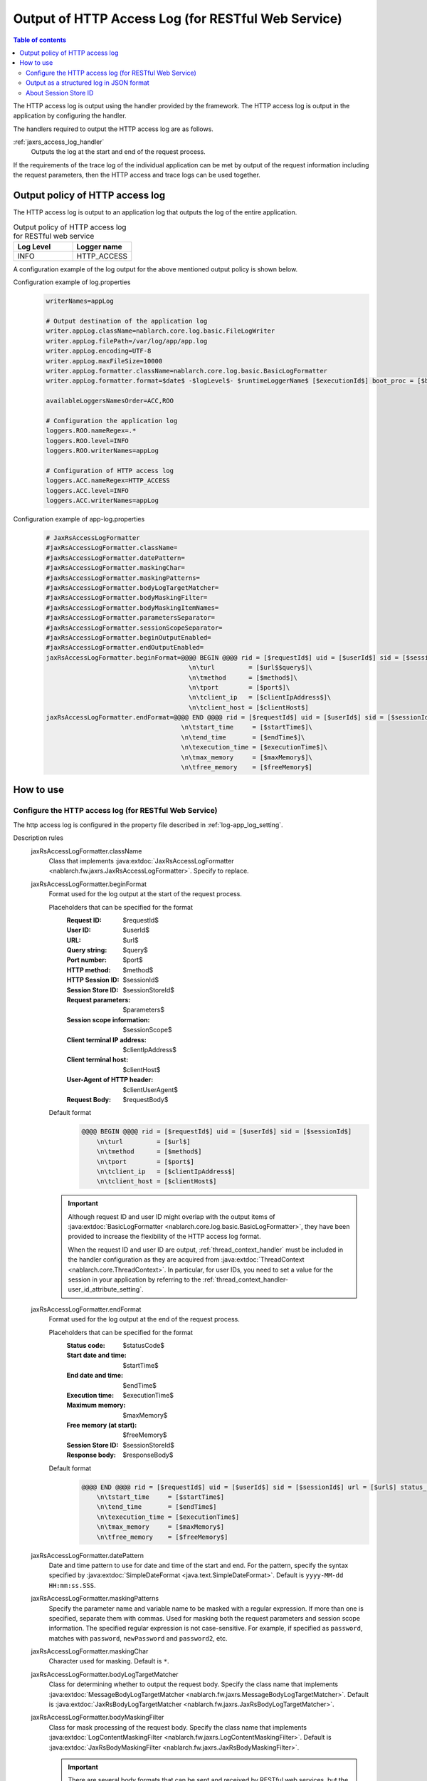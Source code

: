 .. _jaxrs_access_log:

Output of HTTP Access Log (for RESTful Web Service)
=====================================================

.. contents:: Table of contents
  :depth: 3
  :local:

The HTTP access log is output using the handler provided by the framework.
The HTTP access log is output in the application by configuring the handler.

The handlers required to output the HTTP access log are as follows.

:ref:`jaxrs_access_log_handler`
  Outputs the log at the start and end of the request process.

If the requirements of the trace log of the individual application can be met by output of the request information including the request parameters,
then the HTTP access and trace logs can be used together.

Output policy of HTTP access log
------------------------------------------------------
The HTTP access log is output to an application log that outputs the log of the entire application.

.. list-table:: Output policy of HTTP access log for RESTful web service
   :header-rows: 1
   :class: white-space-normal
   :widths: 15,15

   * - Log Level
     - Logger name

   * - INFO
     - HTTP_ACCESS

A configuration example of the log output for the above mentioned output policy is shown below.

Configuration example of log.properties
 .. code-block:: properties

  writerNames=appLog

  # Output destination of the application log
  writer.appLog.className=nablarch.core.log.basic.FileLogWriter
  writer.appLog.filePath=/var/log/app/app.log
  writer.appLog.encoding=UTF-8
  writer.appLog.maxFileSize=10000
  writer.appLog.formatter.className=nablarch.core.log.basic.BasicLogFormatter
  writer.appLog.formatter.format=$date$ -$logLevel$- $runtimeLoggerName$ [$executionId$] boot_proc = [$bootProcess$] proc_sys = [$processingSystem$] req_id = [$requestId$] usr_id = [$userId$] $message$$information$$stackTrace$

  availableLoggersNamesOrder=ACC,ROO

  # Configuration the application log
  loggers.ROO.nameRegex=.*
  loggers.ROO.level=INFO
  loggers.ROO.writerNames=appLog

  # Configuration of HTTP access log
  loggers.ACC.nameRegex=HTTP_ACCESS
  loggers.ACC.level=INFO
  loggers.ACC.writerNames=appLog

Configuration example of app-log.properties
 .. code-block:: properties

  # JaxRsAccessLogFormatter
  #jaxRsAccessLogFormatter.className=
  #jaxRsAccessLogFormatter.datePattern=
  #jaxRsAccessLogFormatter.maskingChar=
  #jaxRsAccessLogFormatter.maskingPatterns=
  #jaxRsAccessLogFormatter.bodyLogTargetMatcher=
  #jaxRsAccessLogFormatter.bodyMaskingFilter=
  #jaxRsAccessLogFormatter.bodyMaskingItemNames=
  #jaxRsAccessLogFormatter.parametersSeparator=
  #jaxRsAccessLogFormatter.sessionScopeSeparator=
  #jaxRsAccessLogFormatter.beginOutputEnabled=
  #jaxRsAccessLogFormatter.endOutputEnabled=
  jaxRsAccessLogFormatter.beginFormat=@@@@ BEGIN @@@@ rid = [$requestId$] uid = [$userId$] sid = [$sessionId$]\
                                        \n\turl         = [$url$$query$]\
                                        \n\tmethod      = [$method$]\
                                        \n\tport        = [$port$]\
                                        \n\tclient_ip   = [$clientIpAddress$]\
                                        \n\tclient_host = [$clientHost$]
  jaxRsAccessLogFormatter.endFormat=@@@@ END @@@@ rid = [$requestId$] uid = [$userId$] sid = [$sessionId$] url = [$url$$query$] method = [$method$] status_code = [$statusCode$]\
                                      \n\tstart_time     = [$startTime$]\
                                      \n\tend_time       = [$endTime$]\
                                      \n\texecution_time = [$executionTime$]\
                                      \n\tmax_memory     = [$maxMemory$]\
                                      \n\tfree_memory    = [$freeMemory$]

How to use
--------------------------------------------------

.. _jaxrs_access_log-setting:

Configure the HTTP access log (for RESTful Web Service)
~~~~~~~~~~~~~~~~~~~~~~~~~~~~~~~~~~~~~~~~~~~~~~~~~~~~~~~~~~
The http access log is configured in the property file described in :ref:`log-app_log_setting`.

Description rules
 \

 jaxRsAccessLogFormatter.className
  Class that implements :java:extdoc:`JaxRsAccessLogFormatter <nablarch.fw.jaxrs.JaxRsAccessLogFormatter>`.
  Specify to replace.

 .. _jaxrs_access_log-prop_begin_format:

 jaxRsAccessLogFormatter.beginFormat
  Format used for the log output at the start of the request process.

  Placeholders that can be specified for the format
   :Request ID: $requestId$
   :User ID: $userId$
   :URL: $url$
   :Query string: $query$
   :Port number: $port$
   :HTTP method: $method$
   :HTTP Session ID: $sessionId$
   :Session Store ID: $sessionStoreId$
   :Request parameters: $parameters$
   :Session scope information: $sessionScope$
   :Client terminal IP address: $clientIpAddress$
   :Client terminal host: $clientHost$
   :User-Agent of HTTP header: $clientUserAgent$
   :Request Body: $requestBody$

  Default format
   .. code-block:: bash

    @@@@ BEGIN @@@@ rid = [$requestId$] uid = [$userId$] sid = [$sessionId$]
        \n\turl         = [$url$]
        \n\tmethod      = [$method$]
        \n\tport        = [$port$]
        \n\tclient_ip   = [$clientIpAddress$]
        \n\tclient_host = [$clientHost$]

  .. important::
   Although request ID and user ID might overlap with the output items of  :java:extdoc:`BasicLogFormatter <nablarch.core.log.basic.BasicLogFormatter>`,
   they have been provided to increase the flexibility of the HTTP access log format.

   When the request ID and user ID are output,
   :ref:`thread_context_handler` must be included in the handler configuration as they are acquired
   from :java:extdoc:`ThreadContext <nablarch.core.ThreadContext>`.
   In particular, for user IDs, you need to set a value for the session in your application
   by referring to the :ref:`thread_context_handler-user_id_attribute_setting`.

 .. _jaxrs_access_log-prop_end_format:

 jaxRsAccessLogFormatter.endFormat
  Format used for the log output at the end of the request process.

  Placeholders that can be specified for the format
   :Status code: $statusCode$
   :Start date and time: $startTime$
   :End date and time: $endTime$
   :Execution time: $executionTime$
   :Maximum memory: $maxMemory$
   :Free memory (at start): $freeMemory$
   :Session Store ID: $sessionStoreId$
   :Response body: $responseBody$

  Default format
   .. code-block:: bash

    @@@@ END @@@@ rid = [$requestId$] uid = [$userId$] sid = [$sessionId$] url = [$url$] status_code = [$statusCode$]
        \n\tstart_time     = [$startTime$]
        \n\tend_time       = [$endTime$]
        \n\texecution_time = [$executionTime$]
        \n\tmax_memory     = [$maxMemory$]
        \n\tfree_memory    = [$freeMemory$]

 jaxRsAccessLogFormatter.datePattern
  Date and time pattern to use for date and time of the start and end.
  For the pattern, specify the syntax specified by :java:extdoc:`SimpleDateFormat <java.text.SimpleDateFormat>`.
  Default is ``yyyy-MM-dd HH:mm:ss.SSS``.

 jaxRsAccessLogFormatter.maskingPatterns
  Specify the parameter name and variable name to be masked with a regular expression.
  If more than one is specified, separate them with commas.
  Used for masking both the request parameters and session scope information.
  The specified regular expression is not case-sensitive.
  For example, if specified as \ ``password``\, matches with ``password``, ``newPassword`` and ``password2``, etc.

 jaxRsAccessLogFormatter.maskingChar
  Character used for masking. Default is ``*``.

 jaxRsAccessLogFormatter.bodyLogTargetMatcher
  Class for determining whether to output the request body.
  Specify the class name that implements :java:extdoc:`MessageBodyLogTargetMatcher <nablarch.fw.jaxrs.MessageBodyLogTargetMatcher>`.
  Default is :java:extdoc:`JaxRsBodyLogTargetMatcher <nablarch.fw.jaxrs.JaxRsBodyLogTargetMatcher>`.

 jaxRsAccessLogFormatter.bodyMaskingFilter
  Class for mask processing of the request body.
  Specify the class name that implements :java:extdoc:`LogContentMaskingFilter <nablarch.fw.jaxrs.LogContentMaskingFilter>`.
  Default is :java:extdoc:`JaxRsBodyMaskingFilter <nablarch.fw.jaxrs.JaxRsBodyMaskingFilter>`.

  .. important::
   There are several body formats that can be sent and received by RESTful web services, but the default :java:extdoc:`JaxRsBodyMaskingFilter <nablarch.fw.jaxrs.JaxRsBodyMaskingFilter>` supports only the JSON format.  

 jaxRsAccessLogFormatter.bodyMaskingItemNames
  When masking the request body, specify the names of items to be masked.
  If multiple items are specified, they are separated by commas.
 
 jaxRsAccessLogFormatter.parametersSeparator
  Request parameter separator.
  Default is ``\n\t\t`` .

 jaxRsAccessLogFormatter.sessionScopeSeparator
  Separator for session scope information.
  Default is ``\n\t\t`` .

 jaxRsAccessLogFormatter.beginOutputEnabled
  Whether output at the start of the request process is enabled.
  Default is true.
  If specified as false, it is not output at the start of the request process.

 jaxRsAccessLogFormatter.endOutputEnabled
  Whether output after hidden parameter decryption is enabled.
  Default is true.
  If specified as false, it is not output after decryption of the hidden parameter.

Example of the description
 .. code-block:: properties

  jaxRsAccessLogFormatter.className=nablarch.fw.jaxrs.JaxRsAccessLogFormatter
  jaxRsAccessLogFormatter.beginFormat=> sid = [$sessionId$] @@@@ BEGIN @@@@\n\turl = [$url$]\n\tmethod = [$method$]
  jaxRsAccessLogFormatter.endFormat=< sid = [$sessionId$] @@@@ END @@@@ url = [$url$] status_code = [$statusCode$]
  jaxRsAccessLogFormatter.datePattern="yyyy-MM-dd HH:mm:ss.SSS"
  jaxRsAccessLogFormatter.maskingChar=#
  jaxRsAccessLogFormatter.maskingPatterns=password,mobilePhoneNumber
  jaxRsAccessLogFormatter.bodyLogTargetMatcher=nablarch.fw.jaxrs.JaxRsBodyLogTargetMatcher
  jaxRsAccessLogFormatter.bodyMaskingFilter=nablarch.fw.jaxrs.JaxRsBodyMaskingFilter
  jaxRsAccessLogFormatter.bodyMaskingItemNames=password,mobilePhoneNumber
  jaxRsAccessLogFormatter.parametersSeparator=,
  jaxRsAccessLogFormatter.sessionScopeSeparator=,
  jaxRsAccessLogFormatter.beginOutputEnabled=true
  jaxRsAccessLogFormatter.endOutputEnabled=true

.. _jaxrs_access_log-json_setting:

Output as a structured log in JSON format
~~~~~~~~~~~~~~~~~~~~~~~~~~~~~~~~~~~~~~~~~~~~~~~~~~
Logs can be output in JSON format by using :ref:`log-json_log_setting` setting, but :java:extdoc:`JaxRsAccessLogFormatter <nablarch.fw.jaxrs.JaxRsAccessLogFormatter>` outputs each item of the http access log as a string in the message value.

To output each item in the http access log as a JSON value as well, use the :java:extdoc:`JaxRsAccessJsonLogFormatter <nablarch.fw.jaxrs.JaxRsAccessJsonLogFormatter>`.

You can configure in the property file described in :ref:`log-app_log_setting`.

Description rules
 The properties to be specified when using :java:extdoc:`JaxRsAccessJsonLogFormatter <nablarch.fw.jaxrs.JaxRsAccessJsonLogFormatter>` are as follows.
 
 httpAccessLogFormatter.className ``required``
  To output logs in JSON format, specify :java:extdoc:`JaxRsAccessJsonLogFormatter <nablarch.fw.jaxrs.JaxRsAccessJsonLogFormatter>`.

 .. _jaxrs_access_log-prop_begin_targets:

 jaxRsAccessLogFormatter.beginTargets
  Items for the log output at the start of the request process. Separated by comma.

  Output items that can be specified and default output items
   :Label: label ``default``
   :Request ID: requestId ``default``
   :Usre ID: userId ``default``
   :HTTP Session ID: sessionId ``default``
   :Session Store ID: sessionStoreId
   :URL: url ``default``
   :Port number: port ``default``
   :HTTP method: method ``default``
   :Query string: queryString
   :Request parameters: parameters
   :Session scope information: sessionScope
   :Client terminal IP address: clientIpAddress ``default``
   :Client terminal host: clientHost ``default``
   :User-Agent of HTTP header: clientUserAgent
   :Request body: requestBody

  The details of the output items are omitted because they are the same as the placeholders for :ref:`the format used to output the log at the start of the request process  <jaxrs_access_log-prop_begin_format>`.

 jaxRsAccessLogFormatter.endTargets
  Items used for the log output at the end of the request process. Separated by comma.

  Output items that can be specified and default output items
   :Label: label ``default``
   :Request ID: requestId ``default``
   :User ID: userId ``default``
   :HTTP Session ID: sessionId ``default``
   :Session Store ID: sessionStoreId
   :URL: url ``default``
   :Status code: statusCode ``default``
   :Start date and time: startTime ``default``
   :End date and time: endTime ``default``
   :Executuion time: executionTime ``default``
   :Maximum memory: maxMemory ``default``
   :Free memory(at start): freeMemory ``default``
   :Response body: responseBody

  Omitted as it is the same as :ref:`format used for the log output at the end of the request process <jaxrs_access_log-prop_end_format>`.

 jaxRsAccessLogFormatter.datePattern
  Date and time pattern to use for date and time of the start and end.
  For the pattern, specify the syntax specified by :java:extdoc:`SimpleDateFormat <java.text.SimpleDateFormat>`.
  Default is ``yyyy-MM-dd HH:mm:ss.SSS``.

 jaxRsAccessLogFormatter.maskingPatterns
  Specify the parameter name and variable name to be masked with a regular expression (partial match).
  If more than one is specified, separate them with commas.
  Used for masking both the request parameters and session scope information.
  The specified regular expression is not case-sensitive.
  For example, if specified as \ ``password``\, matches with ``password``, ``newPassword`` and ``password2``, etc.

 jaxRsAccessLogFormatter.maskingChar
  Character used for masking. Default is ``*``.

 jaxRsAccessLogFormatter.beginOutputEnabled
  Whether output at the start of the request process is enabled.
  Default is true.
  If specified as false, it is not output at the start of the request process.

 jaxRsAccessLogFormatter.endOutputEnabled
  Whether output at the end of the request process is enabled.
  Default is true.
  If specified as false, it is not output at the end of the request process.

 jaxRsAccessLogFormatter.beginLabel
  Value to be output to the label in the log at the start of the request process.
  Default is ``"HTTP ACCESS BEGIN"``。

 jaxRsAccessLogFormatter.endLabel
  Value to be output to the label in the log at the end of the request process.
  Default is ``"HTTP ACCESS END"``。

 jaxRsAccessLogFormatter.structuredMessagePrefix
  A marker string given at the beginning of a message to identify that the message string after formatting has been formatted into JSON format.
  If the marker string at the beginning of the message matches the marker string set in :java:extdoc:`JsonLogFormatter <nablarch.core.log.basic.JsonLogFormatter>`, :java:extdoc:`JsonLogFormatter <nablarch.core.log.basic.JsonLogFormatter>` processes the message as JSON data.
  The default is ``"$JSON$"``.

Example of the description
 .. code-block:: properties

  httpAccessLogFormatter.className=nablarch.fw.jaxrs.JaxRsAccessJsonLogFormatter
  httpAccessLogFormatter.structuredMessagePrefix=$JSON$
  httpAccessLogFormatter.beginTargets=sessionId,url,method
  httpAccessLogFormatter.endTargets=sessionId,url,statusCode
  httpAccessLogFormatter.beginLabel=HTTP ACCESS BEGIN
  httpAccessLogFormatter.endLabel=HTTP ACCESS END

.. _jaxrs_access_log-session_store_id:

About Session Store ID
~~~~~~~~~~~~~~~~~~~~~~~~~~~~~~~~~~~~~~~~~~~~~~~~~~

If the session store ID is included in the output, the ID identifying the session issued by :ref:`session_store` is output.

The value saved in the request process of the :ref:`session_store_handler` is used for this value.
Therefore, if the session store ID is to be logged, the :ref:`jaxrs_access_log_handler` must be placed after the :ref:`session_store_handler`.

Since the session store ID is fixed in the state at the start of request processing, the specification is as follows.

* For requests that do not have a session store ID, all session store IDs output within the same request are empty, even if an ID is issued in the middle.
* If the :java:extdoc:`session is destroyed <nablarch.common.web.session.SessionUtil.invalidate(nablarch.fw.ExecutionContext)>` or the :java:extdoc:`ID is changed <nablarch.common.web.session.SessionUtil.changeId(nablarch.fw.ExecutionContext)>`, the value in the log does not change from the value at the start of the request processing.
